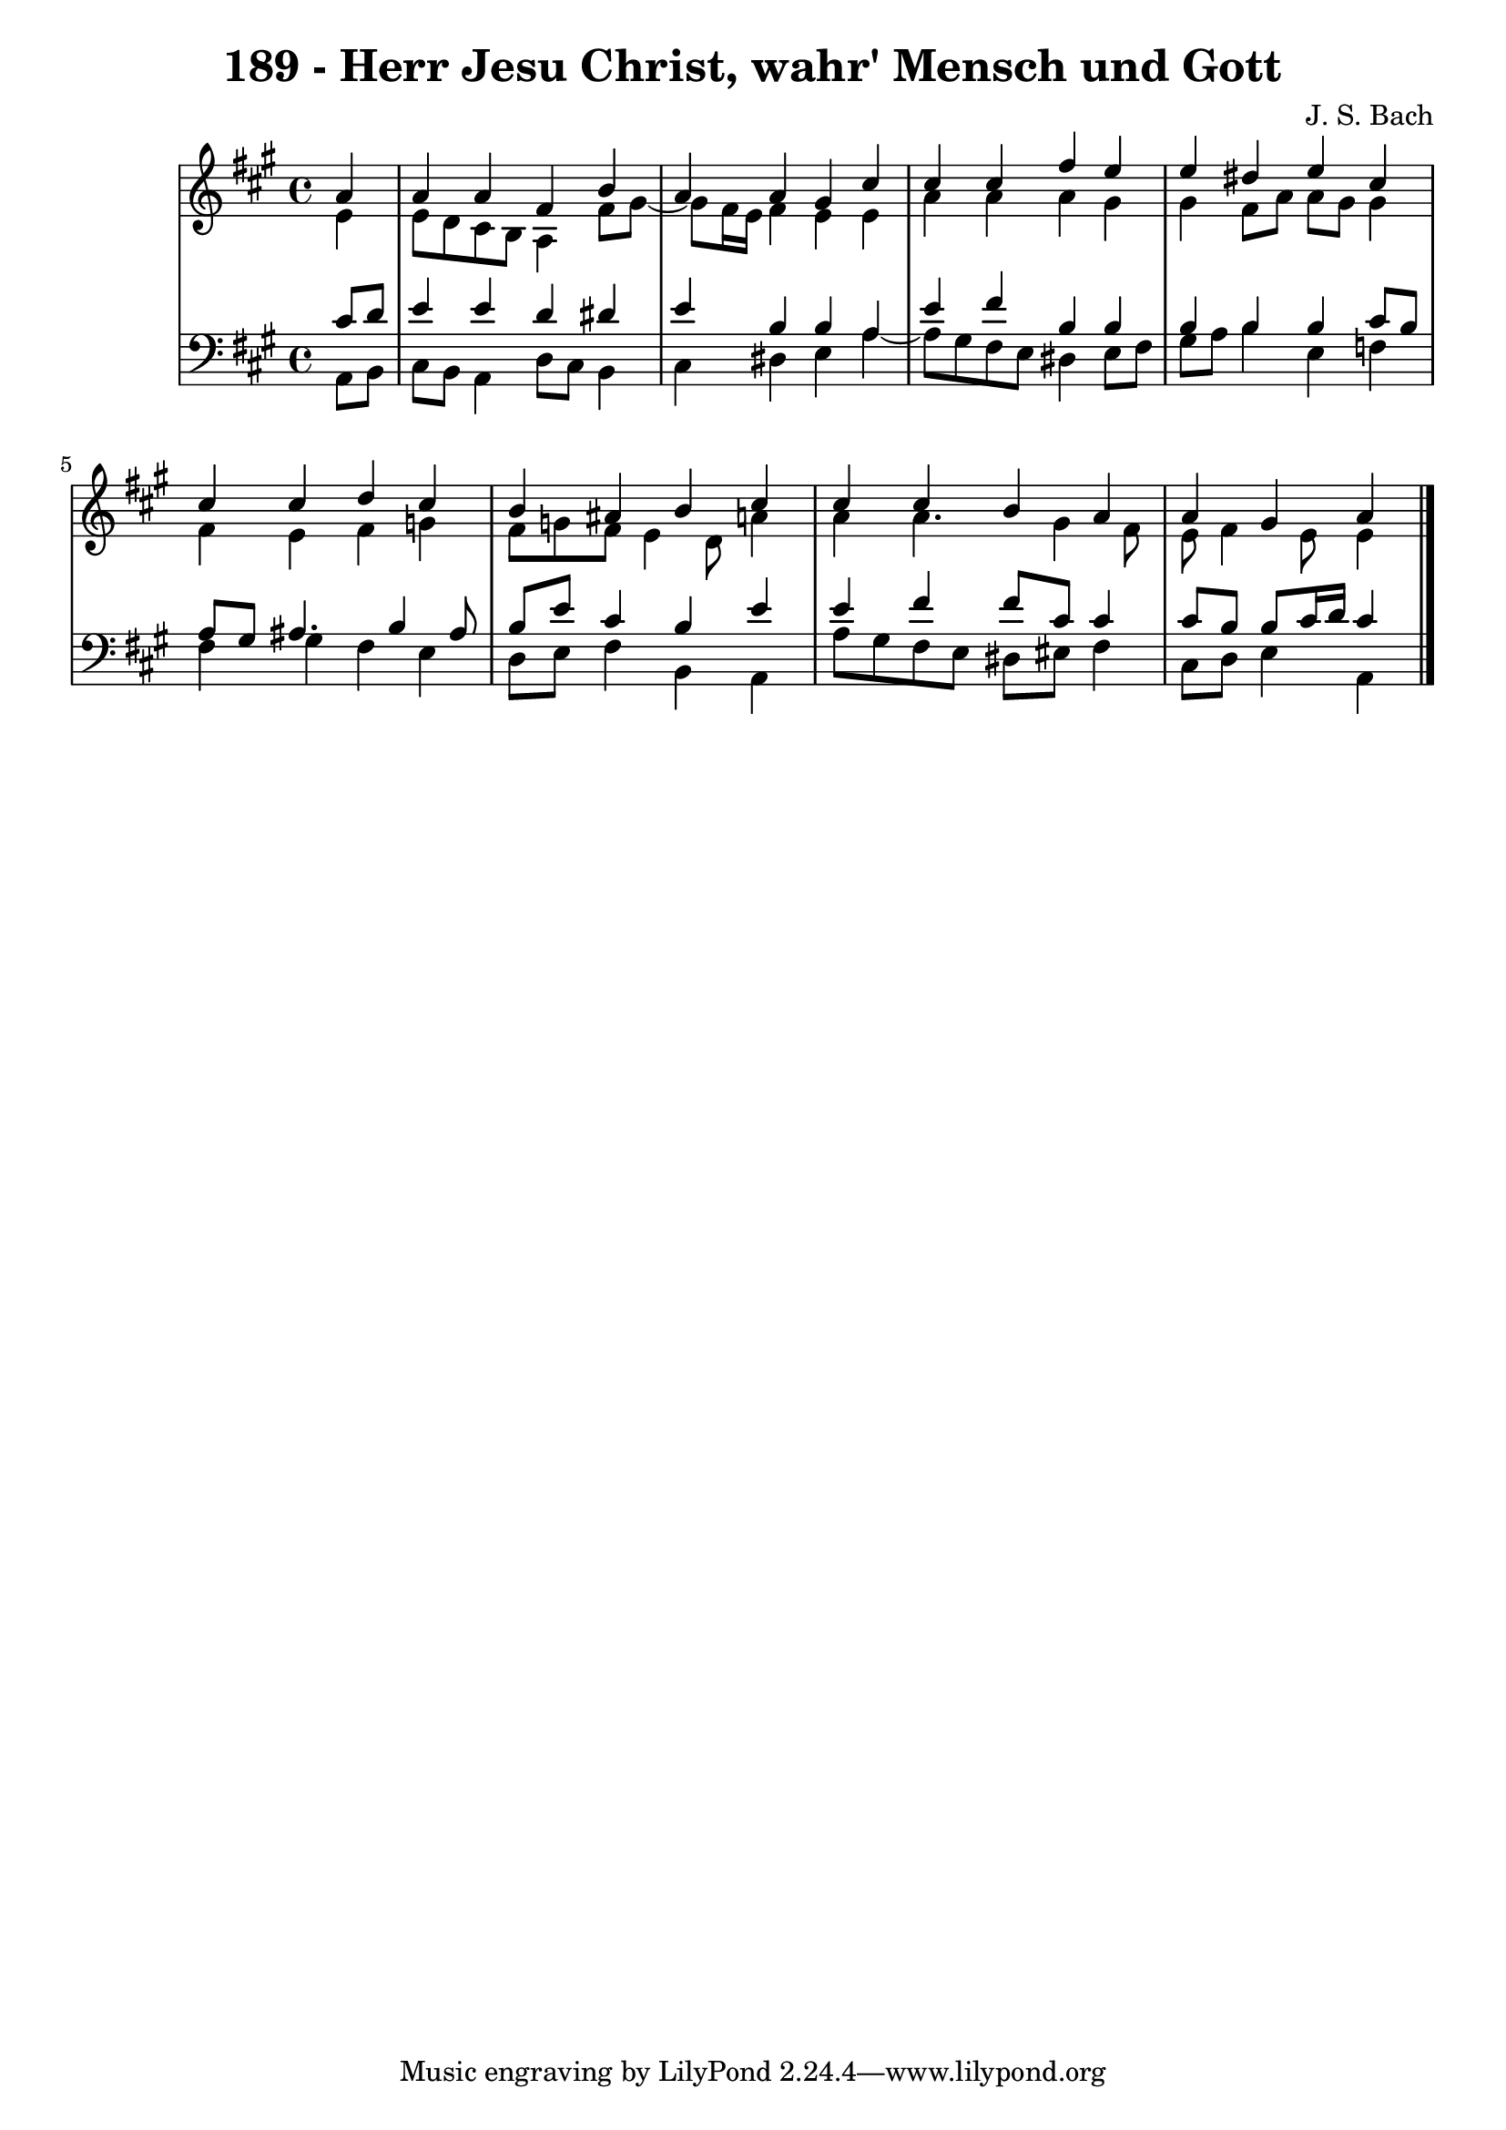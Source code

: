 \version "2.10.33"

\header {
  title = "189 - Herr Jesu Christ, wahr' Mensch und Gott"
  composer = "J. S. Bach"
}


global = {
  \time 4/4
  \key a \major
}


soprano = \relative c'' {
  \partial 4 a4 
    a4 a4 fis4 b4 
  a4 a4 gis4 cis4 
  cis4 cis4 fis4 e4 
  e4 dis4 e4 cis4 
  cis4 cis4 d4 cis4   %5
  b4 ais4 b4 cis4 
  cis4 cis4 b4 a4 
  a4 gis4 a
  
}

alto = \relative c' {
  \partial 4 e4 
    e8 d8 cis8 b8 a4 fis'8 gis8~ 
  gis8 fis16 e16 fis4 e4 e4 
  a4 a4 a4 gis4 
  gis4 fis8 a8 a8 gis8 gis4 
  fis4 e4 fis4 g4   %5
  fis8 g8 fis8 e4 d8 a'4 
  a4 a4. gis4 fis8 
  e8 fis4 e8 e4
  
}

tenor = \relative c' {
  \partial 4 cis8  d8 
    e4 e4 d4 dis4 
  e4 b4 b4 a4 
  e'4 fis4 b,4 b4 
  b4 b4 b4 cis8 b8 
  a8 gis8 ais4. b4 ais8   %5
  b8 e8 cis4 b4 e4 
  e4 fis4 fis8 cis8 cis4 
  cis8 b8 b8 cis16 d16 cis4
  
}

baixo = \relative c {
  \partial 4 a8  b8 
    cis8 b8 a4 d8 cis8 b4 
  cis4 dis4 e4 a4~ 
  a8 gis8 fis8 e8 dis4 e8 fis8 
  gis8 a8 b4 e,4 f4 
  fis4 gis4 fis4 e4   %5
  d8 e8 fis4 b,4 a4 
  a'8 gis8 fis8 e8 dis8 eis8 fis4 
  cis8 d8 e4 a,
  
}

\score {
  <<
    \new StaffGroup <<
      \override StaffGroup.SystemStartBracket #'style = #'line 
      \new Staff {
        <<
          \global
          \new Voice = "soprano" { \voiceOne \soprano }
          \new Voice = "alto" { \voiceTwo \alto }
        >>
      }
      \new Staff {
        <<
          \global
          \clef "bass"
          \new Voice = "tenor" {\voiceOne \tenor }
          \new Voice = "baixo" { \voiceTwo \baixo \bar "|."}
        >>
      }
    >>
  >>
  \layout {}
  \midi {}
}
